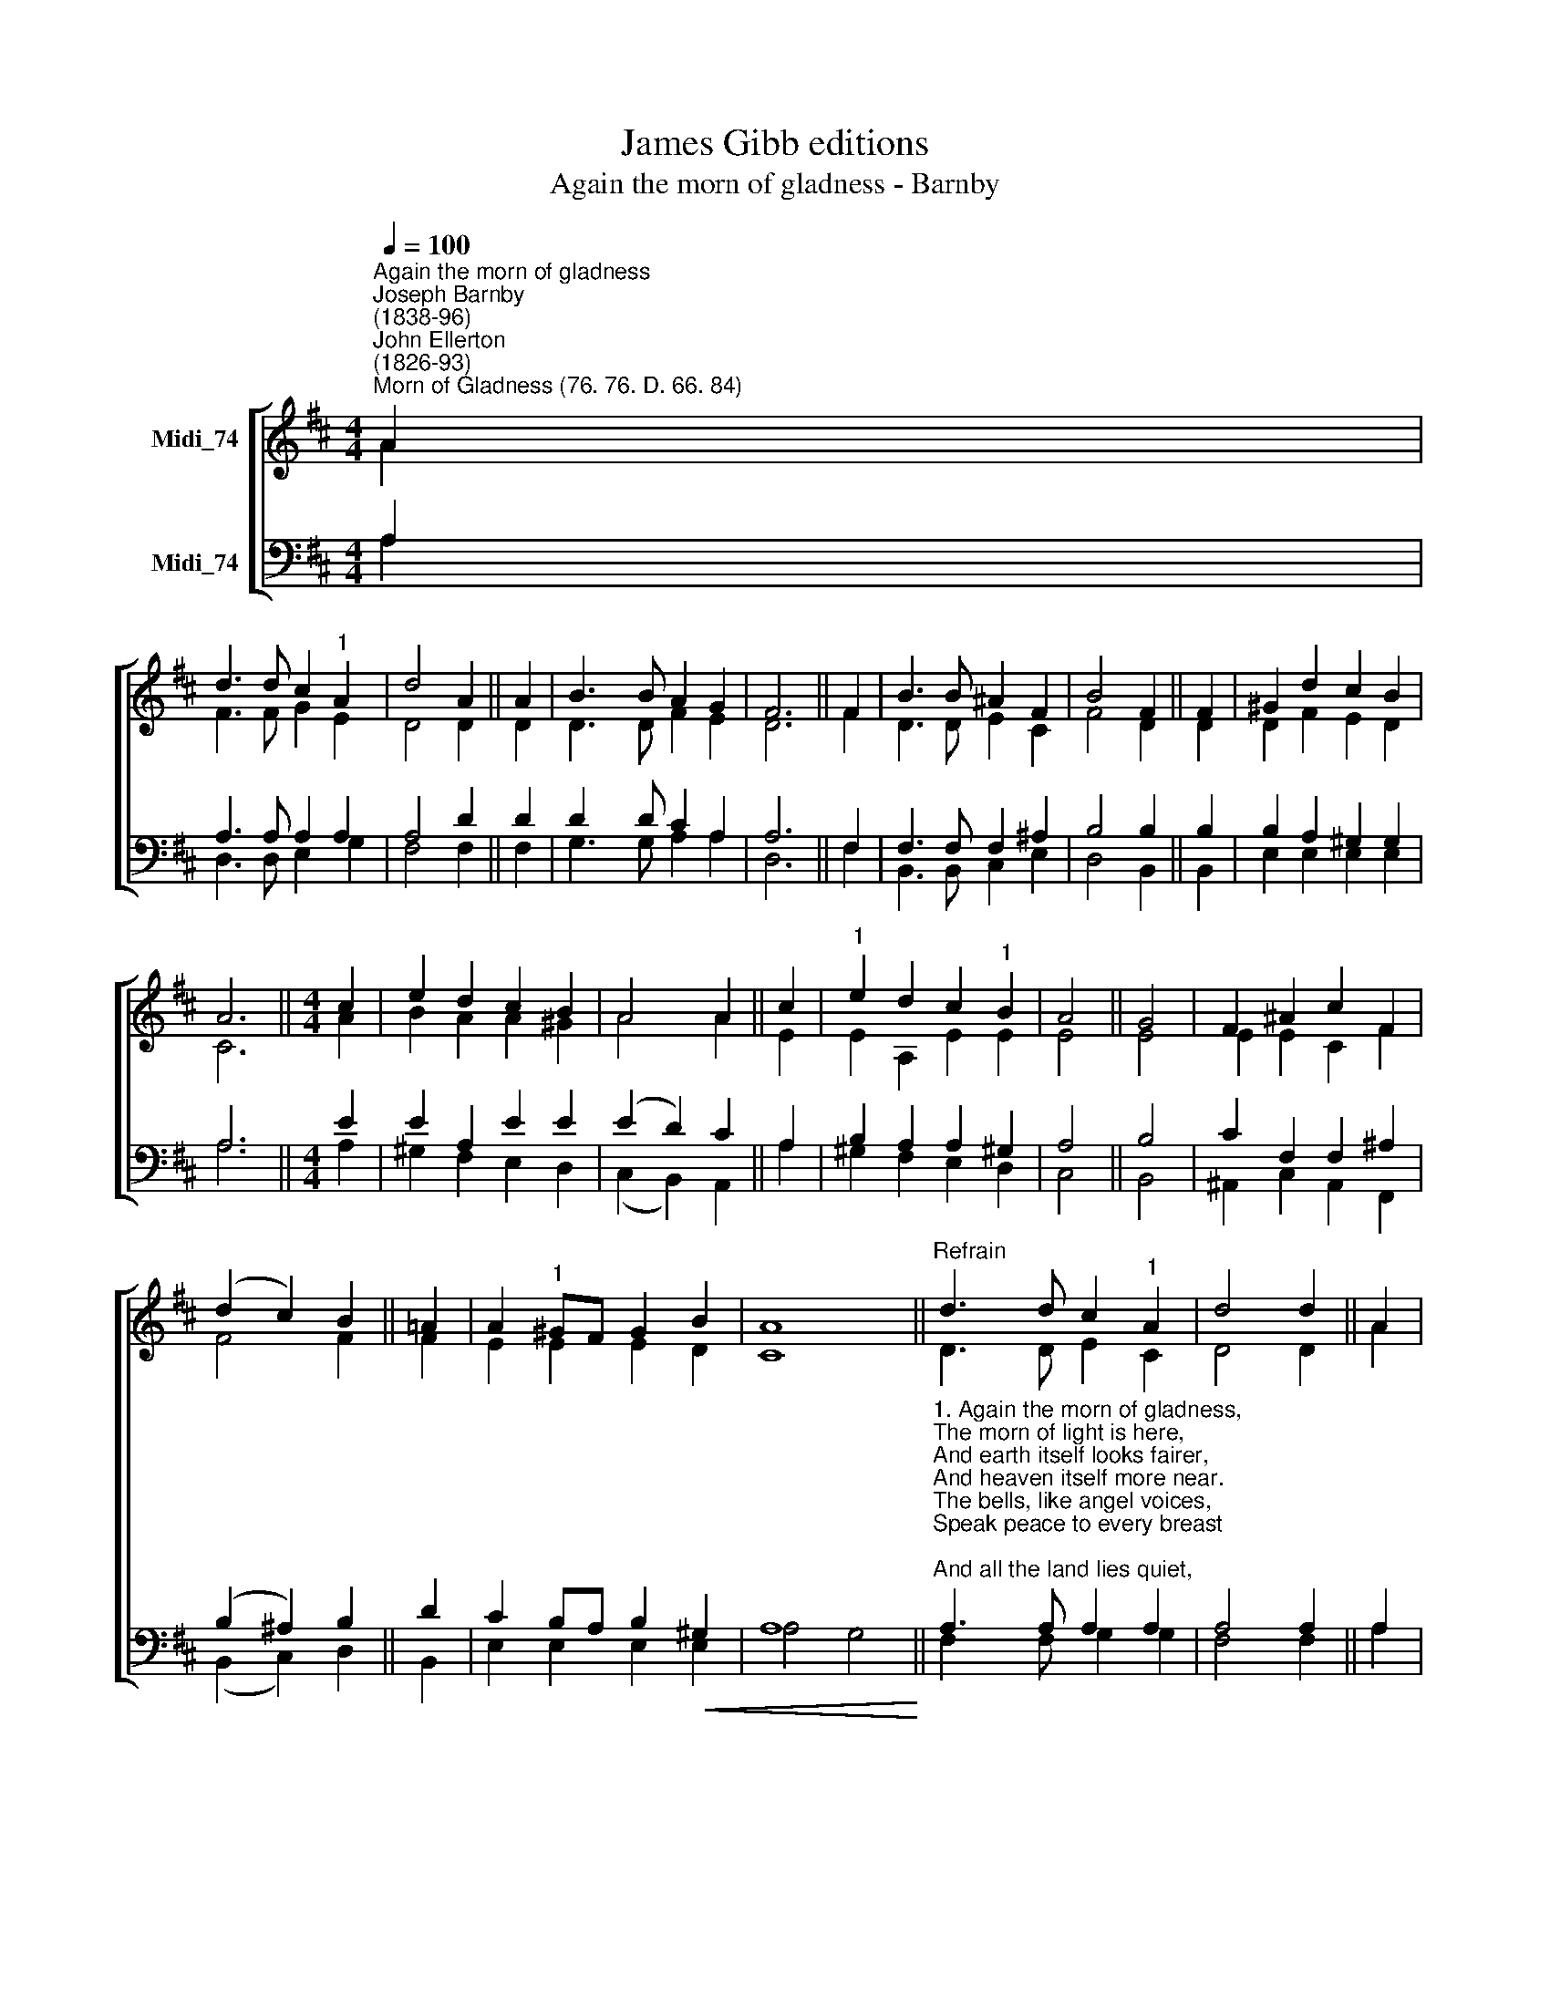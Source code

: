 X:1
T:James Gibb editions
T:Again the morn of gladness - Barnby
%%score [ ( 1 2 ) ( 3 4 ) ]
L:1/8
Q:1/4=100
M:4/4
K:D
V:1 treble nm="Midi_74"
V:2 treble 
V:3 bass nm="Midi_74"
V:4 bass 
V:1
"^Again the morn of gladness""^Joseph Barnby\n(1838-96)""^John Ellerton\n(1826-93)""^Morn of Gladness (76. 76. D. 66. 84)" A2 | %1
 d3 d c2"^1" A2 | d4 A2 || A2 | B3 B A2 G2 | F6 || F2 | B3 B ^A2 F2 | B4 F2 || F2 | ^G2 d2 c2 B2 | %11
 A6 ||[M:4/4] c2 | e2 d2 c2 B2 | A4 A2 || c2 |"^1" e2 d2 c2"^1" B2 | A4 || G4 | F2 ^A2 c2 F2 | %20
 (d2 c2) B2 || !courtesy!=A2 | A2"^1" ^GF G2 B2 | A8 ||"^Refrain" d3 d c2"^1" A2 | d4 d2 || A2 | %27
 d3 d c2 A2 | d6 || A2 | =c3 c B2 A2 | B2 c2 d2 || e2 | (A2 B2) c4 | d6 || d4 d4 |] %36
V:2
 A2 | F3 F G2 E2 | D4 D2 || D2 | D3 D F2 E2 | D6 || F2 | D3 D E2 C2 | F4 D2 || D2 | D2 F2 E2 D2 | %11
 C6 ||[M:4/4] A2 | B2 A2 A2 ^G2 | A4 A2 || E2 | E2 A,2 E2 E2 | E4 || E4 | E2 E2 C2 F2 | F4 F2 || %21
 F2 | E2 E2 E2 D2 | C8 || D3 D E2 C2 | D4 D2 || A2 | F3 F G2 A2 | A6 || A2 | F3 F G2 D2 | %31
 D2 F2 F2 || E2 | F4 G4 | F6 || G4 F4 |] %36
V:3
 A,2 | A,3 A, A,2 A,2 | A,4 D2 || D2 | D2 x D C2 A,2 | A,6 || F,2 | F,3 F, F,2 ^A,2 | B,4 B,2 || %9
 B,2 | B,2 A,2 ^G,2 G,2 | A,6 ||[M:4/4] E2 | E2 A,2 E2 E2 | (E2 D2) C2 || A,2 | B,2 A,2 A,2 ^G,2 | %17
 A,4 || B,4 | C2 F,2 F,2 ^A,2 | (B,2 ^A,2) B,2 || D2 | C2 B,A, B,2!<(! ^G,2 | A,8!<)! || %24
"^1. Again the morn of gladness,\nThe morn of light is here,\nAnd earth itself looks fairer,\nAnd heaven itself more near.\nThe bells, like angel voices,\nSpeak peace to every breast;\nAnd all the land lies quiet,\nTo keep the day of rest.\n\nRefrain:\nGlory be to Jesus!\nLet all his children say;\nHe rose again, He rose again,\nOn this glad day." A,3 A, A,2 A,2 | %25
 A,4 A,2 || A,2 | A,3 A, A,2 C2 | D6 || A,2 | %30
"^2. Again, O loving Saviour,\nThe children of Thy grace\nPrepare themselves to seek Thee,\nWithin Thy chosen place.\nOur songs shall rise to greet Thee,\nIf Thou our hearts wilt raise;\nIf Thou our lips wilt open,\nOur moouth shall show Thy praise.\nRefrain:\n\n3. The Church on earth rejoices\nTo join with those today;\nIn every tongue and nation\nShe calls her sons to pray;\nAcross the northern snowfields,\nBeneath the Indian palms,\nShe makes the same pure offering\nAnd sings the same sweet psalms.\nRefrain:" A,3 A, B,2 =C2 | %31
 B,2 ^A,2 B,2 || B,2 | D4 E4 | D6 || B,4 A,4 |] %36
V:4
 A,2 | D,3 D, E,2 G,2 | F,4 F,2 || F,2 | G,3 G, A,2 A,2 | D,6 || F,2 | B,,3 B,, C,2 E,2 | %8
 D,4 B,,2 || B,,2 | E,2 E,2 E,2 E,2 | A,6 ||[M:4/4] A,2 | ^G,2 F,2 E,2 D,2 | (C,2 B,,2) A,,2 || %15
 A,2 | ^G,2 F,2 E,2 D,2 | C,4 || B,,4 | ^A,,2 C,2 A,,2 F,,2 | (B,,2 C,2) D,2 || B,,2 | %22
 E,2 E,2 E,2 E,2 | A,4 G,4 || F,2 x F, G,2 G,2 | F,4 F,2 || A,2 | D,3 D, E,2 G,2 | F,6 || A,2 | %30
 D,3 D, D,2 F,2 | G,2 F,2 B,2 || G,2 | A,4 A,4 | D,6 || G,,4 D,4 |] %36

